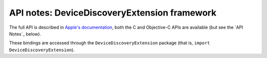 .. module:: DeviceDiscoveryExtension
   :platform: macOS 15+
   :synopsis: Bindings for the DeviceDiscoveryExtension framework

API notes: DeviceDiscoveryExtension framework
=============================================

The full API is described in `Apple's documentation`__, both
the C and Objective-C APIs are available (but see the `API Notes`_ below).

.. __: https://developer.apple.com/documentation/devicediscoveryextension?language=objc

These bindings are accessed through the ``DeviceDiscoveryExtension`` package (that is, ``import DeviceDiscoveryExtension``).

.. versionadded:: macOS 15.0
